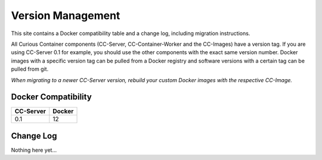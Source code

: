Version Management
==================

This site contains a Docker compatibility table and a change log, including migration instructions.

All Curious Container components (CC-Server, CC-Container-Worker and the CC-Images) have a version tag.
If you are using CC-Server 0.1 for example, you should use the other components with the exact same version number.
Docker images with a specific version tag can be pulled from a Docker registry and software versions with a certain tag can be pulled from git.

*When migrating to a newer CC-Server version, rebuild your custom Docker images with the respective CC-Image.*

Docker Compatibility
--------------------

===========  =========
CC-Server    Docker
===========  =========
0.1          12
===========  =========

Change Log
----------

Nothing here yet...

